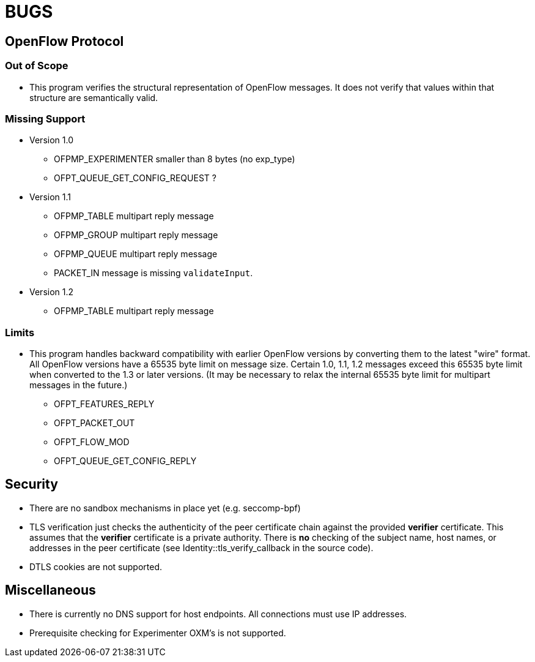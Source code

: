 = BUGS

== OpenFlow Protocol

=== Out of Scope

* This program verifies the structural representation of OpenFlow messages. It does not verify that values within that structure are semantically valid.

=== Missing Support

* Version 1.0
** OFPMP_EXPERIMENTER smaller than 8 bytes (no exp_type)
** OFPT_QUEUE_GET_CONFIG_REQUEST ?

* Version 1.1
** OFPMP_TABLE multipart reply message
** OFPMP_GROUP multipart reply message
** OFPMP_QUEUE multipart reply message
** PACKET_IN message is missing `validateInput`.

* Version 1.2
** OFPMP_TABLE multipart reply message

=== Limits

* This program handles backward compatibility with earlier OpenFlow versions by converting them to the latest "wire" format. All OpenFlow versions have a 65535 byte limit on message size. Certain 1.0, 1.1, 1.2 messages exceed this 65535 byte limit when converted to the 1.3 or later versions. (It may be necessary to relax the internal 65535 byte limit for multipart messages in the future.)

** OFPT_FEATURES_REPLY
** OFPT_PACKET_OUT
** OFPT_FLOW_MOD
** OFPT_QUEUE_GET_CONFIG_REPLY

== Security

* There are no sandbox mechanisms in place yet (e.g. seccomp-bpf)

* TLS verification just checks the authenticity of the peer certificate chain against the provided *verifier* certificate. This assumes that the *verifier* certificate is a private authority. There is *no* checking of the subject name, host names, or addresses in the peer certificate (see Identity::tls_verify_callback in the source code).

* DTLS cookies are not supported.

== Miscellaneous

* There is currently no DNS support for host endpoints. All connections must use IP addresses.

* Prerequisite checking for Experimenter OXM's is not supported.


